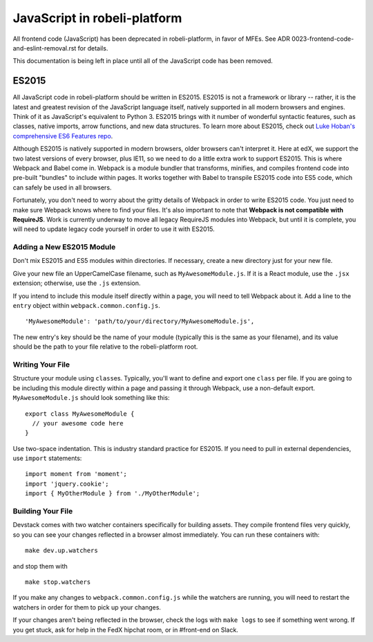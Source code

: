 JavaScript in robeli-platform
==========================

All frontend code (JavaScript) has been deprecated in robeli-platform, in favor of
MFEs. See ADR 0023-frontend-code-and-eslint-removal.rst for details.

This documentation is being left in place until all of the JavaScript code
has been removed.

ES2015
------

All JavaScript code in robeli-platform should be written in ES2015.
ES2015 is not a framework or library -- rather, it is the latest and
greatest revision of the JavaScript language itself, natively supported
in all modern browsers and engines. Think of it as JavaScript's
equivalent to Python 3. ES2015 brings with it number of wonderful
syntactic features, such as classes, native imports, arrow functions,
and new data structures. To learn more about ES2015, check out `Luke
Hoban's comprehensive ES6 Features
repo <https://github.com/lukehoban/es6features>`__.

Although ES2015 is natively supported in modern browsers, older browsers
can't interpret it. Here at edX, we support the two latest versions of
every browser, plus IE11, so we need to do a little extra work to
support ES2015. This is where Webpack and Babel come in. Webpack is a
module bundler that transforms, minifies, and compiles frontend code
into pre-built "bundles" to include within pages. It works together with
Babel to transpile ES2015 code into ES5 code, which can safely be used
in all browsers.

Fortunately, you don't need to worry about the gritty details of Webpack
in order to write ES2015 code. You just need to make sure Webpack knows
where to find your files. It's also important to note that **Webpack is
not compatible with RequireJS**. Work is currently underway to move all
legacy RequireJS modules into Webpack, but until it is complete, you
will need to update legacy code yourself in order to use it with ES2015.

Adding a New ES2015 Module
~~~~~~~~~~~~~~~~~~~~~~~~~~

Don't mix ES2015 and ES5 modules within directories. If necessary,
create a new directory just for your new file.

Give your new file an UpperCamelCase filename, such as
``MyAwesomeModule.js``. If it is a React module, use the ``.jsx``
extension; otherwise, use the ``.js`` extension.

If you intend to include this module itself directly within a page, you
will need to tell Webpack about it. Add a line to the ``entry`` object
within ``webpack.common.config.js``.

::

    'MyAwesomeModule': 'path/to/your/directory/MyAwesomeModule.js',

The new entry's key should be the name of your module (typically this is
the same as your filename), and its value should be the path to your
file relative to the robeli-platform root.

Writing Your File
~~~~~~~~~~~~~~~~~

Structure your module using ``class``\ es. Typically, you'll want to
define and export one ``class`` per file. If you are going to be
including this module directly within a page and passing it through
Webpack, use a non-default export. ``MyAwesomeModule.js`` should look
something like this:

::

    export class MyAwesomeModule {
      // your awesome code here
    }

Use two-space indentation. This is industry standard practice for
ES2015. If you need to pull in external dependencies, use ``import``
statements:

::

    import moment from 'moment';
    import 'jquery.cookie';
    import { MyOtherModule } from './MyOtherModule';

Building Your File
~~~~~~~~~~~~~~~~~~

Devstack comes with two watcher containers specifically for building
assets. They compile frontend files very quickly, so you can see your
changes reflected in a browser almost immediately. You can run these
containers with:

::

    make dev.up.watchers

and stop them with

::

    make stop.watchers

If you make any changes to ``webpack.common.config.js`` while the
watchers are running, you will need to restart the watchers in order for
them to pick up your changes.

If your changes aren't being reflected in the browser, check the logs
with ``make logs`` to see if something went wrong. If you get stuck, ask
for help in the FedX hipchat room, or in #front-end on Slack.
